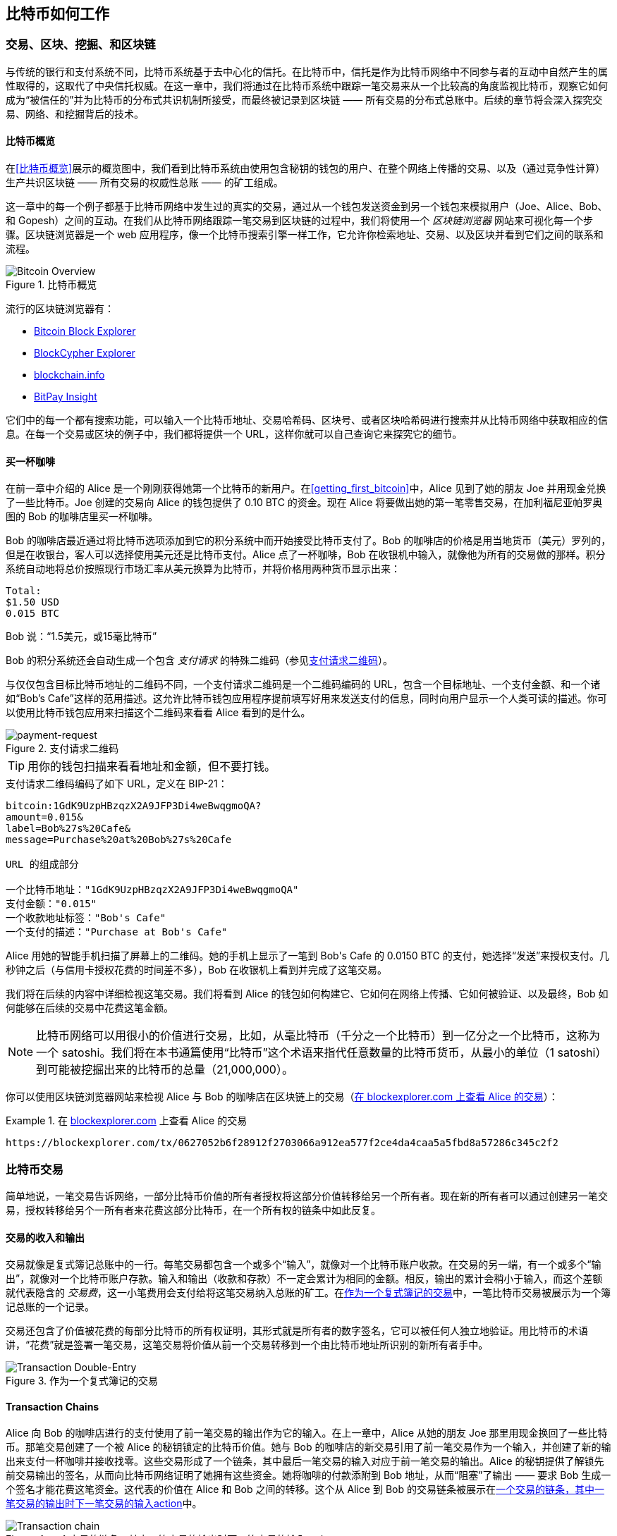 [[ch02_bitcoin_overview]]
== 比特币如何工作

=== 交易、区块、挖掘、和区块链

((("bitcoin", "overview of", id="BCover02")))((("central trusted authority")))((("decentralized systems", "bitcoin overview", id="DCSover02")))与传统的银行和支付系统不同，比特币系统基于去中心化的信托。在比特币中，信托是作为比特币网络中不同参与者的互动中自然产生的属性取得的，这取代了中央信托权威。在这一章中，我们将通过在比特币系统中跟踪一笔交易来从一个比较高的角度监视比特币，观察它如何成为“被信任的”并为比特币的分布式共识机制所接受，而最终被记录到区块链 —— 所有交易的分布式总账中。后续的章节将会深入探究交易、网络、和挖掘背后的技术。

==== 比特币概览

在<<比特币概览>>展示的概览图中，我们看到比特币系统由使用包含秘钥的钱包的用户、在整个网络上传播的交易、以及（通过竞争性计算）生产共识区块链 —— 所有交易的权威性总账 —— 的矿工组成。

((("blockchain explorer sites")))这一章中的每一个例子都基于比特币网络中发生过的真实的交易，通过从一个钱包发送资金到另一个钱包来模拟用户（Joe、Alice、Bob、和 Gopesh）之间的互动。在我们从比特币网络跟踪一笔交易到区块链的过程中，我们将使用一个 _区块链浏览器_ 网站来可视化每一个步骤。区块链浏览器是一个 web 应用程序，像一个比特币搜索引擎一样工作，它允许你检索地址、交易、以及区块并看到它们之间的联系和流程。

[[bitcoin-overview]]
.比特币概览
image::images/mbc2_0201.png["Bitcoin Overview"]

((("Bitcoin Block Explorer")))((("BlockCypher Explorer")))((("blockchain.info")))((("BitPay Insight")))流行的区块链浏览器有：

* https://blockexplorer.com[Bitcoin Block Explorer]
* https://live.blockcypher.com[BlockCypher Explorer]
* https://blockchain.info[blockchain.info]
* https://insight.bitpay.com[BitPay Insight]

它们中的每一个都有搜索功能，可以输入一个比特币地址、交易哈希码、区块号、或者区块哈希码进行搜索并从比特币网络中获取相应的信息。在每一个交易或区块的例子中，我们都将提供一个 URL，这样你就可以自己查询它来探究它的细节。

[[cup_of_coffee]]
==== 买一杯咖啡

((("use cases", "buying coffee", id="UCcoffee02")))在前一章中介绍的 Alice 是一个刚刚获得她第一个比特币的新用户。在<<getting_first_bitcoin>>中，Alice 见到了她的朋友 Joe 并用现金兑换了一些比特币。Joe 创建的交易向 Alice 的钱包提供了 0.10 BTC 的资金。现在 Alice 将要做出她的第一笔零售交易，在加利福尼亚帕罗奥图的 Bob 的咖啡店里买一杯咖啡。

((("exchange rates", "determining")))Bob 的咖啡店最近通过将比特币选项添加到它的积分系统中而开始接受比特币支付了。Bob 的咖啡店的价格是用当地货币（美元）罗列的，但是在收银台，客人可以选择使用美元还是比特币支付。Alice 点了一杯咖啡，Bob 在收银机中输入，就像他为所有的交易做的那样。积分系统自动地将总价按照现行市场汇率从美元换算为比特币，并将价格用两种货币显示出来：

----
Total:
$1.50 USD
0.015 BTC
----


((("millibits")))Bob 说：“1.5美元，或15毫比特币”

((("payment requests")))((("QR codes", "payment requests")))Bob 的积分系统还会自动生成一个包含 _支付请求_ 的特殊二维码（参见<<payment-request-QR>>）。

与仅仅包含目标比特币地址的二维码不同，一个支付请求二维码是一个二维码编码的 URL，包含一个目标地址、一个支付金额、和一个诸如“Bob's Cafe”这样的范用描述。这允许比特币钱包应用程序提前填写好用来发送支付的信息，同时向用户显示一个人类可读的描述。你可以使用比特币钱包应用来扫描这个二维码来看看 Alice 看到的是什么。

[[payment-request-QR]]
.支付请求二维码
image::images/mbc2_0202.png["payment-request"]

[TIP]
====
((("QR codes", "warnings and cautions")))((("transactions", "warnings and cautions")))((("warnings and cautions", "avoid sending money to addresses appearing in book")))用你的钱包扫描来看看地址和金额，但不要打钱。
====
[[payment-request-URL]]
.支付请求二维码编码了如下 URL，定义在 BIP-21：
----
bitcoin:1GdK9UzpHBzqzX2A9JFP3Di4weBwqgmoQA?
amount=0.015&
label=Bob%27s%20Cafe&
message=Purchase%20at%20Bob%27s%20Cafe

URL 的组成部分

一个比特币地址："1GdK9UzpHBzqzX2A9JFP3Di4weBwqgmoQA"
支付金额："0.015"
一个收款地址标签："Bob's Cafe"
一个支付的描述："Purchase at Bob's Cafe"
----

Alice 用她的智能手机扫描了屏幕上的二维码。她的手机上显示了一笔到 +Bob's Cafe+ 的 +0.0150 BTC+ 的支付，她选择“发送”来授权支付。几秒钟之后（与信用卡授权花费的时间差不多），Bob 在收银机上看到并完成了这笔交易。

我们将在后续的内容中详细检视这笔交易。我们将看到 Alice 的钱包如何构建它、它如何在网络上传播、它如何被验证、以及最终，Bob 如何能够在后续的交易中花费这笔金额。

[NOTE]
====
((("fractional values")))((("milli-bitcoin")))((("satoshis")))比特币网络可以用很小的价值进行交易，比如，从毫比特币（千分之一个比特币）到一亿分之一个比特币，这称为一个 satoshi。我们将在本书通篇使用“比特币”这个术语来指代任意数量的比特币货币，从最小的单位（1 satoshi）到可能被挖掘出来的比特币的总量（21,000,000）。
====

你可以使用区块链浏览器网站来检视 Alice 与 Bob 的咖啡店在区块链上的交易（<<view_alice_transaction>>）：

[[view_alice_transaction]]
.在 https://blockexplorer.com/tx/0627052b6f28912f2703066a912ea577f2ce4da4caa5a5fbd8a57286c345c2f2[blockexplorer.com] 上查看 Alice 的交易
====
----
https://blockexplorer.com/tx/0627052b6f28912f2703066a912ea577f2ce4da4caa5a5fbd8a57286c345c2f2
----
====

=== 比特币交易

((("transactions", "defined")))简单地说，一笔交易告诉网络，一部分比特币价值的所有者授权将这部分价值转移给另一个所有者。现在新的所有者可以通过创建另一笔交易，授权转移给另个一所有者来花费这部分比特币，在一个所有权的链条中如此反复。

==== 交易的收入和输出

((("transactions", "overview of", id="Tover02")))((("outputs and inputs", "basics of")))交易就像是复式簿记总账中的一行。每笔交易都包含一个或多个“输入”，就像对一个比特币账户收款。在交易的另一端，有一个或多个“输出”，就像对一个比特币账户存款。((("fees", "transaction fees")))输入和输出（收款和存款）不一定会累计为相同的金额。相反，输出的累计会稍小于输入，而这个差额就代表隐含的 _交易费_，这一小笔费用会支付给将这笔交易纳入总账的矿工。在<<transaction-double-entry>>中，一笔比特币交易被展示为一个簿记总账的一个记录。

交易还包含了价值被花费的每部分比特币的所有权证明，其形式就是所有者的数字签名，它可以被任何人独立地验证。((("spending bitcoin", "defined")))用比特币的术语讲，“花费”就是签署一笔交易，这笔交易将价值从前一个交易转移到一个由比特币地址所识别的新所有者手中。

[[transaction-double-entry]]
.作为一个复式簿记的交易
image::images/mbc2_0203.png["Transaction Double-Entry"]

==== Transaction Chains

((("chain of transactions")))Alice 向 Bob 的咖啡店进行的支付使用了前一笔交易的输出作为它的输入。在上一章中，Alice 从她的朋友 Joe 那里用现金换回了一些比特币。那笔交易创建了一个被 Alice 的秘钥锁定的比特币价值。她与 Bob 的咖啡店的新交易引用了前一笔交易作为一个输入，并创建了新的输出来支付一杯咖啡并接收找零。这些交易形成了一个链条，其中最后一笔交易的输入对应于前一笔交易的输出。Alice 的秘钥提供了解锁先前交易输出的签名，从而向比特币网络证明了她拥有这些资金。她将咖啡的付款添附到 Bob 地址，从而“阻塞”了输出 —— 要求 Bob 生成一个签名才能花费这笔资金。这代表的价值在 Alice 和 Bob 之间的转移。这个从 Alice 到 Bob 的交易链条被展示在<<blockchain-mnemonic>>中。

[[blockchain-mnemonic]]
.一个交易的链条，其中一笔交易的输出时下一笔交易的输入action
image::images/mbc2_0204.png["Transaction chain"]

==== 找零

((("change, making")))((("change addresses")))((("addresses", "change addresses")))许多比特币交易会包含同时引用了新所有者地址和当前所有者地址的输出，这称为 _找零_ 地址。这是因为交易的输入，比如钞票，是无法分割的。如果你在商店购买一个 $5 美元的商品，而使用 $20 美元的钞票支付，那么你就会收到 $15 美元的找零。同样的概念也适用于比特币交易的输入。如果你购买价值 5 比特币的商品但是是只有 20 比特币的输入可用，那么你就可以发送一个 5 比特币的输出给商店，一个 15 比特币的输出返还给自己作为找零（减去适当的交易费）。重要的是，找零的地址不必非得和输入的地址相同，而且为了私密性它的地址经常是一个所有者钱包的新地址。

在构建一个用户请求的支付时，不同的钱包可能会使用不同的策略来聚合输入。它们可能聚合许多小的输入，或者使用一个大于等于期望的支付额的输入。除非钱包能够以一种正好等于支付额外加交易费的方式聚合输入，否则钱包将需要生成一些找零。这与人们如何处理现金十分相似。如果你总是使用口袋中最大额的钞票，那么你的口袋最终将满是零钱。如果你只使用零钱，那么你将总是只持有大额钞票。人们会潜意识地在这两个极端中寻找平衡，而比特币钱包的开发者们在努力用编程实现这种平衡。

((("transactions", "defined")))((("outputs and inputs", "defined")))((("inputs", see="outputs and inputs")))概括地说，_交易_ 将价值从 _交易输入_ 转移至 _交易输出_。一个输入是对前一个交易输出的引用，显示价值从何而来。一个交易输出将具体的价值指向一个新的所有者的比特币地址，并且可以包含一个找零输出返还给原始的所有者。一笔交易的输出可以作为一笔新的交易的输入，如此随着价值从所有者到所有者间的转移形成了一个所有权链条（见<<blockchain-mnemonic>>）。

==== 常见的交易形式

最常见的交易形式就是从一个地址向另一个地址进行支付，这通常包含一些“找零”返还给原始所有者。这种类型的交易拥有一个输入和两个输出，如<<transaction-common>>所示。

[[transaction-common]]
.最常见的交易
image::images/mbc2_0205.png["Common Transaction"]

另一种常见的交易形式是，将几个输入聚合为一个单独的输入（参见<<transaction-aggregating>>）。这相当于在真实世界中将一堆硬币和钞票兑换为一张大额钞票。这样的交易有时是由钱包应用生成的，来清理许多作为支付找零收到的小额输入。

[[transaction-aggregating]]
.聚合资金的交易
image::images/mbc2_0206.png["Aggregating Transaction"]

最后，另一种经常能够在比特币总账中看到的交易形式是，一笔交易将一个输入发放给代表多个收款人的多个输出（参见<<transaction-distributing>>）。这种类型的交易有时被商业实体用来发放资金，比如在处理向多个雇员发工资的时候。

[[transaction-distributing]]
.发放资金的交易
image::images/mbc2_0207.png["Distributing Transaction"]

=== 构建一个交易

((("transactions", "constructing", id="Tconstruct02")))((("wallets", "constructing transactions")))Alice 的钱包应用程序包含所有按照 Alice 的要求选择恰当输入和输出来构建交易的逻辑。Alice 只需要指定目标和金额，而其他的事情会在钱包应用程序内部发生，她并不知晓细节。重要的是，一个钱包应用即使在完全离线的状态也可以构建交易。就像在家里写好支票，稍后再将它装进信封邮到银行，交易并不需要连接着比特币网络才能构建和签署。

==== 取得正确的输入

((("outputs and inputs", "locating and tracking inputs")))Alice 的钱包应用必须首先找到足够的输入来支付她想发送给 Bob 的金额。大多数钱包都持续地追踪着属于这个钱包中地址的所有可用输出。因此，Alice 的钱包将会含有一个与 Joe 交易的输出的拷贝，它是在兑换现金时产生的（参见<<getting_first_bitcoin>>）。一个作为完整节点客户端运行的比特币钱包应用实际上包含着区块链中每一笔交易的每一个未花费的输出的拷贝。这允许钱包构建交易输入，同时因为拥有正确的输入而能够快速地验证到来的交易。然而，由于完整节点客户端会占用大量的磁盘空间，大多数用户钱包运行的是“轻量”客户端 —— 仅追踪用户自己的未花费输出。
	
如果钱包应用没有维护一个未花费的交易输出的拷贝，那么它可以查询比特币网络来取得这个信息：使用不同供应商提供的各种 API，或者使用应用程序编程接口（API）调用向一个完整节点询问。<<example_2-2>>展示了一个 API 请求，它构建为一个向指定 URL 发起的 HTTP GET 命令。这个 URL 将返回一个地址的所有未花费的交易输出，给任意应用程序提供为了花费而构建交易输入所需的信息。我们使用简单的命令行 HTTP 客户端 _cURL_ 来取得它的应答。

[[example_2-2]]
.为 Alice 的比特币地址查找所有的未花费输出
====
[source,bash]
----
$ curl https://blockchain.info/unspent?active=1Cdid9KFAaatwczBwBttQcwXYCpvK8h7FK
----
====

[source,json]
----
{
 
	"unspent_outputs":[

		{
			"tx_hash":"186f9f998a5...2836dd734d2804fe65fa35779",
			"tx_index":104810202,
			"tx_output_n": 0,	
			"script":"76a9147f9b1a7fb68d60c536c2fd8aeaa53a8f3cc025a888ac",
			"value": 10000000,
			"value_hex": "00989680",
			"confirmations":0
		}
  
	]
}
----


<<example_2-2>>中的应答展示了一个在 Alice 的地址 +1Cdid9KFAaatwczBwBttQcwXYCpvK8h7FK+ 所有权之下的未花费的输出。这个应答包含了一个交易的引用 —— 而这个交易包含着这个未花费输出（来自 Joe 的支付）—— 以及它以 satoshi 为单位的价值，一千万，等价于 0.10 个比特币。使用这个信息，Alice 的钱包应用就可以构建一个交易来将这份价值转移给一个新所有者的地址了。

[TIP]
====
View the http://bit.ly/1tAeeGr[transaction from Joe to Alice].
====

如你所见，Alice 的钱包中有一个未花费的输出，其中有足够的比特币来支付一杯咖啡。如果不是这样的话，Alice 的钱包应用可能不得不在一堆很小的未花费输出中“翻箱倒柜”，就像从钱包中不停拣出硬币直到足够支付这杯咖啡一样。正如我们将在下一节中看到的那样，在钱包应用创建交易输出（支付）时，这两种情况都可能需要找回一些零钱。

==== 创建输出

((("outputs and inputs", "creating outputs")))一个交易输出是以一个脚本的形式被创建的，这个脚本在价值上造成了一种阻塞，而且仅能通过为这个脚本引入一个解才能释放。简而言之，Alice 的交易输出将含有一个脚本，述说着这样的话：“这个输出仅对能够出示签名的人进行支付，而签名是由 Bob 的公共地址所对应的秘钥生成的。” 因为只有 Bob 拥有带着对应自己地址的秘钥的钱包，所以只有 Bob 的钱包可以出示这样的签名来释放这个输出。因此，Alice 用从 Bob 那里要求签名的方式“阻塞”了输出的价值。

这笔交易还包含第二个输出，因为 Alice 的资金是 0.10 BTC 形式的输出，对于 0.015 BTC 一杯的咖啡来说太多了。所以 Alice 需要 0.085 BTC 的找零。Alice 的找零支付是由 Alice 的钱包在向 Bob 进行支付的同一个交易中，作为一个输出创建的。实质上，Alice 的钱包将它的资金分解为两个支付：一个给 Bob，一个还给她自己。然后她就可以在以后的交易中使用（花费）这个找零输出了。

最后，为了使这笔交易能够被网络及时处理，Alice 的钱包引用将加入一点儿费用。这没有在交易中明示；它是隐含在输入和输出的差额中的。如果 Alice 仅仅创建了 0.0845 作为第二个输出，而非 0.085 的找零，那么就会剩余 0.0005 BTC（半毫比特币）。输入的 0.10 BTC 没有被两个输出完全花费完，因为它们加起来小于 0.10。这其中的差额就是 _交易费_ —— 由矿工收取，作为验证以及将交易纳入将要被记录到区块链的区块中的费用.

产生的交易可以使用区块链浏览器看到，如图<<transaction-alice>>所示。

[[transaction-alice]]
[role="smallerseventyfive"]
.Alice 与 Bob 的咖啡店的交易
image::images/mbc2_0208.png["Alice Coffee Transaction"]

[[transaction-alice-url]]
[TIP]
====
View the http://bit.ly/1u0FIGs[transaction from Alice to Bob's Cafe].
====

==== 将交易加入总账

由 Alice 的钱包应用创建的交易有 258 字节长，包含确认资金所有权以及分配给新所有者所需的一切信息。现在，这笔交易必须被传送到比特币网络，在那里它将成为区块链的一部分。下一节中我们将看到一笔交易是如何成为一个新区块的一部分的，以及这个区块是如何被“挖掘”的。最后，我们将看到这个新区块，一旦被加入区块链，是如何随着更多区块被加入而逐渐为网络所信任的。

===== 传输这笔交易

((("propagation", "process of")))因为交易包含着处理所需的所有信息，所以它从何处、如何传送到比特币网络无关紧要。比特币网络是一个点对点网络，每个比特币客户端通过连接着其他几个比特币客户端参与其中。比特币网络的目的是向所有参与者传播交易与区块。

===== 如何传播

((("bitcoin nodes", "defined")))((("nodes", see="bitcoin nodes")))任何系统，比如服务器、桌面应用、或者钱包，只要通过“讲”比特币协议参与比特币网络就称为一个 _比特币节点_。Alice 的钱包应用可以通过任意种类的连接 —— 有线、WiFi、移动网络等 —— 向任何它连接着的比特币节点发送新的交易。她的比特币钱包不必直接连接到 Bob 的比特币钱包，而且她也不必非得使用咖啡店提供的因特网连接，虽然这两种选择也都是行得通的。((("propagation", "flooding technique")))((("flooding technique")))任何比特币节点在接收到一个它之前从未见到过的合法交易时，都会立即向它连接着的其他节点转发这笔交易，这种传播技术称为 _洪泛_。如此，这笔交易会快速传遍真个点对点网络，在几秒中之内到达大部分节点。

===== Bob 的视角

如果 Bob 的比特币钱包应用直接连接着 Alice 的钱包应用，那么 Bob 的钱包应用可能就是第一个收到交易的节点。然而，即便 Alice 的钱包通过其他及节点发送交易，它也会在几秒钟之内到达 Bob 的钱包。Bob 的钱包将会立即将 Alice 的交易识别为一个到来的支付，因为它含有 Bob 的秘钥能够释放的输出。Bob 的钱包应用还可以独立地验证这笔交易是合规的，使用前一个未花费的输入，并且包含足够的交易费来使它被纳入下一个区块。此时此刻 Bob 可以推测，带有一点点风险，这笔交易将很快被纳入一个区块并被确认。

[TIP]
====
((("confirmations", "of small-value transactions", secondary-sortas="small-value transactions")))一个对于比特币交易的常见误解是，认为它们必须等待一个新区块 10 分钟才能“被确认”，或者至多为了六次确认而等待 60 分钟。虽然确认本身保证了交易被整个网络所接受，但对于一杯咖啡这样的小额商品来说，这样的延迟是不必要的。一个商户可能会在没有确认的情况下接受一笔小额交易，其风险不会比一次没有 ID 或签字的信用卡支付高，就像今天商户们通常所接受的那样。((("", startref="Tconstruct02")))
====

=== 比特币挖掘

((("mining and consensus", "overview of", id="MACover02")))((("blockchain (the)", "overview of mining", id="BToverview02")))现在 Alice 的交易已经在比特币网络上传播了。在它被一种称为 _挖掘_ 的处理验证并纳入一个区块之前，它不会成为 _区块链_ 的一部分。详细的解说参见<<mining>>。

比特币系统的信托基于计算。交易被打包进 _区块_，这个过程这要求庞大的计算量来证明，但仅仅需要很小的计算量来验证它被证明了。在比特币中，挖掘处理服务于两个目的：

* ((("mining and consensus", "consensus rules", "security provided by")))((("consensus", see="mining and consensus")))挖掘节点通过参照比特币的 _共识规则_ 验证所有的交易。因此，挖掘通过拒收不合法或违规的交易来为比特币交易提供安全。
* 挖掘会在每个节点上产生新的比特币，就像一个中央银行印刷新的钞票一样。每个区块产生的比特币的数量是受到限制的，而且遵循着固定的发行进度而随着时间减少。

挖掘在成本与收益上取得了很好的平衡。挖掘使用电力来解决数学问题。一个成功的矿工将会以新比特币和交易费的形式收取 _报酬_。但是，报酬仅会在矿工为了满足 _共识_ 规则而正确地验证了所有的交易后才会被收取。这种微妙的平衡在没有中央权威的情况下为比特币提供了安全。

一种描述挖掘的好方法是，它就像一个巨大“数独”游戏竞赛，当某人找到一个解时重新开始，而且它的难度会自动调整以保证大约 10 分钟才能找到一个解。想象一个拥有好几千行和列的巨大“数独”游戏。如果我给你看一个已经完成的结果，那么你就能十分快速地验证它。但是，如果这个“数独”只有几个方块被填好而其他的都是空白，那就要花很大力气才能解开了！“数独”的难度可以通过改变它的大小（更多或更少的行与列）来调整，但即便它很大也可以被十分容易地验证。在比特币中使用的“数独”基于一种哈希密码算法，它显示出相似的性质：它不对称地难以解决但易于验证，而且难度可以被调整。

((("mining and consensus", "mining farms and pools")))在<<user-stories>>中，我们介绍了((("use cases", "mining for bitcoin"))) Jing，一位上海的企业家。Jing 运营着一个 _矿场_，这种生意运行着成百上千的特殊的挖掘计算机，争取挖掘处理的报酬。大约每十分钟左右，Jing 的挖掘计算机与全球上千个相似的系统展开竞争，为一个交易的区块找出解而竞速。((("Proof-of-Work algorithm")))((("mining and consensus", "Proof-of-Work algorithm")))寻找这样的一个接，即所谓的 _工作量证明_（PoW），需要在整个比特币网络上进行每秒数千万亿次的哈希操作。工作量证明的算法需要使用 SHA256 加密算法对区块的头部和一个随机数进行反复的哈希操作，直到出现一个前提模式吻合的解。第一个找到这样的解的矿工将赢得这一轮的竞赛，并将这个区块发布到区块链中。

Jing 的挖掘生意始于 2010 年，当时他使用一台非常快的桌面型电脑寻找新区块的工作量证明。随着更多的矿工加入比特币网络，问题的难度飞速增长。很快，Jing 和其他的矿工将设备升级为更专门的硬件，比如用于游戏终端的高端专用图形处理单元（GPU）。在写作本书时，问题的难度是如此之高，以至于只有使用((("application-specific integrated circuits (ASIC)")))特定应用程序整合电路（ASIC）进行挖掘才有利可图，ASIC 实质上是将数百总挖掘算法印刷在硬件中，在一个芯片中并行地运行。((("mining pools", "defined")))Jing 的公司还参加了 _矿池_，这很像允许几个参与者分享他们的努力和回报的彩票池。现在 Jing 的公司运营着一个仓库，上千台 ASIC 矿工一天 24 小时地挖掘着比特币。公司通过出售挖掘而来的比特币来支付电力成本，同时创造一些收入。

=== 挖掘区块中的交易

((("blocks", "mining transactions in")))新的交易从用户的钱包和其他应用程序源源不断地流入网络。当它们被比特币节点看到时，它们就被加入到一个由每个节点维护的，临时的未验证交易池中。当矿工构建一个新区块时，它们将未验证的交易从这个池中移动到新的区块中，然后试图使用挖掘算法（工作量证明）来证明这个新区块的合法性。挖掘的处理在<<mining>>中有详细的解说。

交易被加入新的区块，根据最高交易费优先和几个其他的准则进行排序。每个矿工会在它从网络上收到前一个区块时 —— 知道它已经输掉了上一轮竞赛 —— 开始处理一个新的交易区块的挖掘。它会立即创建一个新区块，使用交易和前一个区块的指纹填充它，并开始为这个新区块计算工作量证明。每个矿工都会向它的区块中加入一个特殊的交易，将比特币报酬（目前是 12.5 个新比特币）外加区块中所有交易的交易费之和支付给它自己。如果它找到一个使区块合法的解，那么它就会因为它的成功区块被加入了全局区块链而“赢得”这份报酬，同时它添加的回报交易变为可花费的。((("mining pools", "operation of")))参加了矿池的 Jing，将他的软件设置为创建一个将报酬交给矿池地址的新区块。从那里，报酬将会按照 Jing 和其他矿工在上一轮竞赛中做出贡献的比例发放给每一个人。

((("candidate blocks")))((("blocks", "candidate blocks")))Alice 的交易被网络发现并加入到未验证的交易池中。一旦被挖掘软件验证通过，它就会被加入一个新区块，称为 _候选区块_，由 Jing 的矿池生成。所有参加了这个矿池的矿工立即开始为这个候选区块计算工作量证明。在这笔交易被 Alice 的钱包第一次传送出来的大约五分钟之后，Jing 的一台 ASIC 矿工为候选区块找到了一个解并发布到网络中。一旦其他矿工验证了这个获胜的区块，它们就开始生成下一个区块的竞速了。

Jing 的获胜区块作为区块 #277316 成为了区块链的一部分，含有 420 笔交易，包括 Alice 的交易。包含 Alice 的交易的区块就被视为这笔交易的一次“确认”。

[TIP]
====
You can see the block that includes https://blockchain.info/block-height/277316[Alice's transaction].
====

((("confirmations", "role in transactions")))大约 19 分钟之后，一个新的区块，#277317，被另外一台矿工挖掘出来。因为这个新区块建立在包含 Alice 的交易的 #277316 区块之上，它为区块链加入了更多的计算，所以增强了那些交易的可信性。在包含 Alice 的交易的区块之上被挖掘出来的每一个区块都被视为对这笔交易的一次额外的确认。随着区块互相堆叠在一起，反转这笔交易的难度成指数级增长，从而使得它越来越为网络所信任。

((("genesis block")))((("blocks", "genesis block")))((("blockchain (the)", "genesis block")))在<<block-alice1>>所示的图例中，我们可以看到包含 Alice 的交易的 #277316 区块。在它下面还有 277,316 个区块（包括 #0 区块），它们在一个区块的链条中（区块链）相互链接一直到 #0 区块，也被称为 _原始区块_。随着时间的流逝，区块的“高度”不断增长，每个区块和整个链条的计算难度也不断增长。在包含 Alice 的交易的区块之后被挖掘出来的区块扮演着进一步的担保，因为它们在一个越来越长的链条上堆砌了更多的计算。根据惯例，每个经过多于六次确认的区块被认为是不可撤销的，因为要使六个区块失效并重新计算所需的计算量是极其巨大的。我们将在<<mining>>中更加详细地检视挖掘的过程以及它建立信任的方式。((("", startref="BToverview02")))((("", startref="MACover02")))

[[block-alice1]]
.Alice 的交易被纳入到 #277316 区块
image::images/mbc2_0209.png["Alice's transaction included in a block"]

=== 花费这笔交易

((("spending bitcoin", "simple-payment-verification (SPV)")))((("simple-payment-verification (SPV)")))现在 Alice 的交易被作为一个区块的一部分被嵌入到了区块链中，它是所有比特币应用都可见的分布式总账的一部分。每个比特币客户端都可以独立地将这笔交易验证为有效且可使用的。完整节点客户端可以从比特币在一个区块中诞生的那一刻开始追踪资金的源头，一笔交易一笔交易，直到它们找到 Bob 的地址。轻量客户端可以进行所谓的简化支付验证（参见<<spv_nodes>>）—— 确认交易在区块链中存在，并在它之后有几个被挖掘出来的区块，如此保证矿工将之视为有效的。

现在 Bob 可以花费这笔交易和其他交易的输出了。例如，Bob 可以通过将 Alice 的咖啡支付中得来的价值转移给承包商或供应商来向这些新的所有者进行支付。很有可能，Bob 的钱包软件会将许多小的支付聚合为一个大的支付，也许是将一天所有的比特币收益集中到一个单独的交易中。这会将各种支付聚合到一个单独的输出（以及一个单独的地址）中。聚合交易的图示参见<<transaction-aggregating>>。

在 Bob 花费从 Alice 和其他客人那里收到的支付时，它也延展了交易的链条。我们假定 Bob 为了他的新主页而向他的班加罗尔网站设计师 Gopesh 进行支付。现在交易的链条看起来就像<<block-alice2>>。

[[block-alice2]]
.Alice 的交易作为从 Joe 到 Gopesh 的交易链条的一部分
image::images/mbc2_0210.png["Alice's transaction as part of a transaction chain"]

在这一张中，我们看到了交易如何构建了将价值从一个所有者移动到另一个所有者的链条。我们还追踪了 Alice 的交易，从它在钱包中被创建的那一刻起，穿过比特币网络，直到将它记录到区块链中的矿工那里。在本书的剩余部分，我们将检视钱包、地址、签名、交易、网络、以及挖掘背后的具体技术。((("", startref="BCover02")))((("", startref="DCSover02"))) ((("", startref="UCcoffee02")))